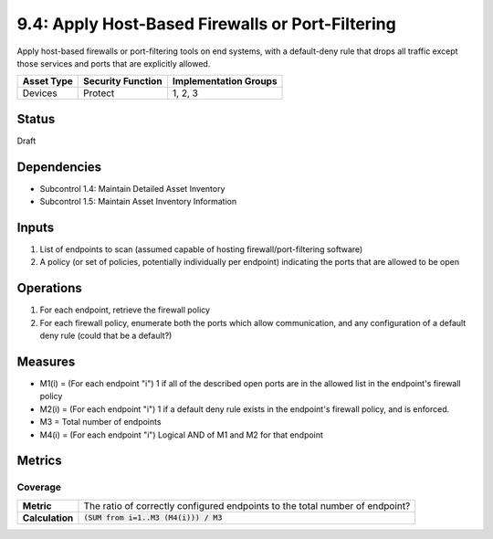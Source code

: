 9.4: Apply Host-Based Firewalls or Port-Filtering
=========================================================
Apply host-based firewalls or port-filtering tools on end systems, with a default-deny rule that drops all traffic except those services and ports that are explicitly allowed.

.. list-table::
	:header-rows: 1

	* - Asset Type 
	  - Security Function
	  - Implementation Groups
	* - Devices
	  - Protect
	  - 1, 2, 3

Status
------
Draft

Dependencies
------------
* Subcontrol 1.4: Maintain Detailed Asset Inventory
* Subcontrol 1.5: Maintain Asset Inventory Information

Inputs
------
#. List of endpoints to scan (assumed capable of hosting firewall/port-filtering software)
#. A policy (or set of policies, potentially individually per endpoint) indicating the ports that are allowed to be open

Operations
----------
#. For each endpoint, retrieve the firewall policy
#. For each firewall policy, enumerate both the ports which allow communication, and any configuration of a default deny rule (could that be a default?)

Measures
--------
* M1(i) = (For each endpoint "i") 1 if all of the described open ports are in the allowed list in the endpoint's firewall policy
* M2(i) = (For each endpoint "i") 1 if a default deny rule exists in the endpoint's firewall policy, and is enforced.
* M3 = Total number of endpoints
* M4(i) = (For each endpoint "i") Logical AND of M1 and M2 for that endpoint

Metrics
-------

Coverage
^^^^^^^^
.. list-table::

	* - **Metric**
	  - | The ratio of correctly configured endpoints to the total number of endpoint?
	* - **Calculation**
	  - :code:`(SUM from i=1..M3 (M4(i))) / M3`

.. history
.. authors
.. license
